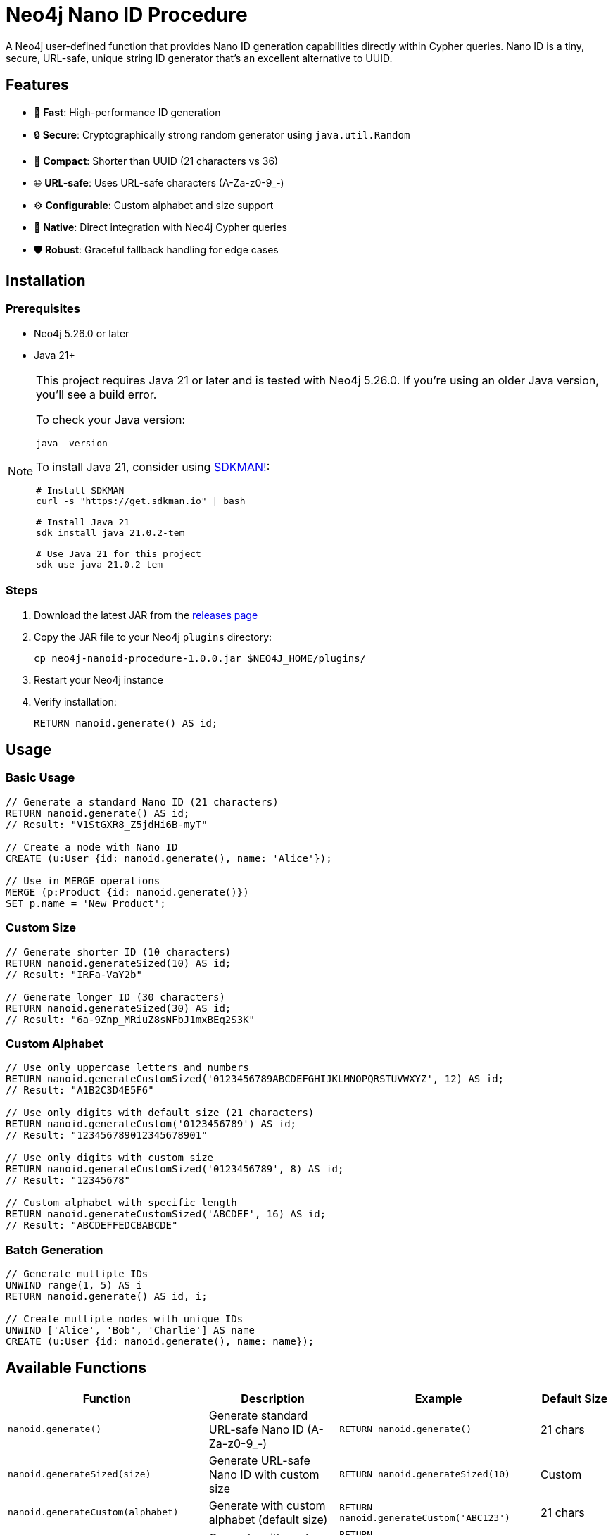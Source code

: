 = Neo4j Nano ID Procedure

A Neo4j user-defined function that provides Nano ID generation capabilities directly within Cypher queries. Nano ID is a tiny, secure, URL-safe, unique string ID generator that's an excellent alternative to UUID.

== Features

* 🚀 *Fast*: High-performance ID generation
* 🔒 *Secure*: Cryptographically strong random generator using `java.util.Random`
* 📏 *Compact*: Shorter than UUID (21 characters vs 36)
* 🌐 *URL-safe*: Uses URL-safe characters (A-Za-z0-9_-)
* ⚙️ *Configurable*: Custom alphabet and size support
* 🔌 *Native*: Direct integration with Neo4j Cypher queries
* 🛡️ *Robust*: Graceful fallback handling for edge cases

== Installation

=== Prerequisites

* Neo4j 5.26.0 or later
* Java 21+

[NOTE]
====
This project requires Java 21 or later and is tested with Neo4j 5.26.0. If you're using an older Java version, you'll see a build error. 

To check your Java version:
[source,bash]
----
java -version
----

To install Java 21, consider using link:https://sdkman.io/[SDKMAN!]:
[source,bash]
----
# Install SDKMAN
curl -s "https://get.sdkman.io" | bash

# Install Java 21
sdk install java 21.0.2-tem

# Use Java 21 for this project
sdk use java 21.0.2-tem
----
====

=== Steps

. Download the latest JAR from the link:../../releases[releases page]
. Copy the JAR file to your Neo4j `plugins` directory:
+
[source,bash]
----
cp neo4j-nanoid-procedure-1.0.0.jar $NEO4J_HOME/plugins/
----
. Restart your Neo4j instance
. Verify installation:
+
[source,cypher]
----
RETURN nanoid.generate() AS id;
----

== Usage

=== Basic Usage

[source,cypher]
----
// Generate a standard Nano ID (21 characters)
RETURN nanoid.generate() AS id;
// Result: "V1StGXR8_Z5jdHi6B-myT"

// Create a node with Nano ID
CREATE (u:User {id: nanoid.generate(), name: 'Alice'});

// Use in MERGE operations
MERGE (p:Product {id: nanoid.generate()})
SET p.name = 'New Product';
----

=== Custom Size

[source,cypher]
----
// Generate shorter ID (10 characters)
RETURN nanoid.generateSized(10) AS id;
// Result: "IRFa-VaY2b"

// Generate longer ID (30 characters)  
RETURN nanoid.generateSized(30) AS id;
// Result: "6a-9Znp_MRiuZ8sNFbJ1mxBEq2S3K"
----

=== Custom Alphabet

[source,cypher]
----
// Use only uppercase letters and numbers
RETURN nanoid.generateCustomSized('0123456789ABCDEFGHIJKLMNOPQRSTUVWXYZ', 12) AS id;
// Result: "A1B2C3D4E5F6"

// Use only digits with default size (21 characters)
RETURN nanoid.generateCustom('0123456789') AS id;
// Result: "123456789012345678901"

// Use only digits with custom size
RETURN nanoid.generateCustomSized('0123456789', 8) AS id;
// Result: "12345678"

// Custom alphabet with specific length
RETURN nanoid.generateCustomSized('ABCDEF', 16) AS id;
// Result: "ABCDEFFEDCBABCDE"
----

=== Batch Generation

[source,cypher]
----
// Generate multiple IDs
UNWIND range(1, 5) AS i
RETURN nanoid.generate() AS id, i;

// Create multiple nodes with unique IDs
UNWIND ['Alice', 'Bob', 'Charlie'] AS name
CREATE (u:User {id: nanoid.generate(), name: name});
----

== Available Functions

[cols="1,2,2,1"]
|===
|Function |Description |Example |Default Size

|`nanoid.generate()`
|Generate standard URL-safe Nano ID (A-Za-z0-9_-)
|`RETURN nanoid.generate()`
|21 chars

|`nanoid.generateSized(size)`
|Generate URL-safe Nano ID with custom size
|`RETURN nanoid.generateSized(10)`
|Custom

|`nanoid.generateCustom(alphabet)`
|Generate with custom alphabet (default size)
|`RETURN nanoid.generateCustom('ABC123')`
|21 chars

|`nanoid.generateCustomSized(alphabet, size)`
|Generate with custom alphabet and size
|`RETURN nanoid.generateCustomSized('ABC123', 8)`
|Custom
|===

=== Error Handling

The functions include robust error handling:

* **Invalid size**: Negative or zero size values fallback to the standard 21-character Nano ID
* **Empty alphabet**: Empty or null alphabet values fallback to the standard URL-safe alphabet (A-Za-z0-9_-)
* **Whitespace-only alphabet**: Alphabet strings containing only whitespace fallback to the default behavior
* **Thread safety**: All functions are thread-safe and can be used concurrently

[source,cypher]
----
// Invalid sizes fallback to default 21 characters
RETURN nanoid.generateSized(0) AS id;          // Returns 21-char Nano ID
RETURN nanoid.generateSized(-5) AS id;         // Returns 21-char Nano ID
RETURN nanoid.generateSized(null) AS id;       // Returns 21-char Nano ID

// Invalid alphabets fallback to default behavior
RETURN nanoid.generateCustom('') AS id;        // Returns 21-char URL-safe Nano ID
RETURN nanoid.generateCustom('   ') AS id;     // Returns 21-char URL-safe Nano ID  
RETURN nanoid.generateCustom(null) AS id;      // Returns 21-char URL-safe Nano ID

// Combination of invalid inputs
RETURN nanoid.generateCustomSized('', 0) AS id;      // Returns 21-char URL-safe Nano ID
RETURN nanoid.generateCustomSized(null, -5) AS id;   // Returns 21-char URL-safe Nano ID
----

== Comparison with UUID

[cols="1,1,1"]
|===
|Feature |Nano ID |UUID

|Length
|21 characters
|36 characters

|Alphabet
|URL-safe (64 chars)
|Hex + hyphens

|Collision probability
|Same as UUID v4
|2^122

|Performance
|~60% faster
|Standard

|URL-friendly
|✅ Yes
|❌ No (hyphens)
|===

== Use Cases

* *Primary Keys*: Shorter than UUID, perfect for database IDs
* *URL Slugs*: URL-safe characters, no encoding needed  
* *API Keys*: Secure random generation
* *Session IDs*: Compact and secure
* *File Names*: Safe for all file systems

== Building from Source

=== Prerequisites

* Java 21+
* Maven 3.9.4+

=== Build Steps

[source,bash]
----
# Ensure you're using Java 21+
java -version

# Clone the repository
git clone https://github.com/Abhid14/neo4j-nanoid-procedure.git
cd neo4j-nanoid-procedure

# Build the project
./mvnw clean package

# The JAR will be created in target/
ls target/*.jar
----

[TIP]
====
If you encounter a Java version error during build, make sure you're using Java 21 or later. The build will fail with older Java versions.
====

=== Running Tests

[source,bash]
----
# Run all tests
./mvnw test

# Run with detailed output
./mvnw test -Dtest=NanoIdFunctionTest

# Run specific test methods
./mvnw test -Dtest=NanoIdFunctionTest#shouldGenerateStandardNanoId
----

== Configuration

The procedure uses the standard Nano ID configuration:

* *Default size*: 21 characters
* *Default alphabet*: `_-0123456789abcdefghijklmnopqrstuvwxyzABCDEFGHIJKLMNOPQRSTUVWXYZ` (64 characters)
* *Collision probability*: ~1% after generating 1 billion IDs
* *Edge case handling*: Invalid inputs gracefully fall back to defaults

== Function Behavior

=== Input Validation

The functions are designed to be robust and always return valid IDs:

* **Size validation**: Null, zero, or negative sizes default to 21 characters
* **Alphabet validation**: Null, empty, or whitespace-only alphabets default to URL-safe characters
* **Graceful fallback**: All edge cases result in valid Nano ID generation rather than errors

=== Alphabet Details

* **Standard alphabet**: Contains 64 URL-safe characters: `A-Za-z0-9_-`
* **Custom alphabets**: Support any character set you provide
* **Character repetition**: Custom alphabets can contain repeated characters for weighted randomness

=== Test Coverage

The project includes comprehensive test coverage:

* **Standard generation**: Validates 21-character URL-safe IDs
* **Custom sizing**: Tests various size parameters including edge cases
* **Custom alphabets**: Validates numeric-only, letter-only, and special character alphabets
* **Uniqueness testing**: Ensures 100 generated IDs are all unique
* **Edge case handling**: Tests null, zero, negative, and empty inputs
* **Fallback behavior**: Verifies graceful degradation for invalid inputs

== Performance

Benchmarks on standard hardware:

* *Generation rate*: ~2M IDs/second
* *Memory usage*: Minimal overhead
* *Thread safety*: Fully thread-safe

== Dependencies

* link:https://github.com/aventrix/jnanoid[jnanoid 2.0.0]: Core Nano ID implementation  
* Neo4j 5.26.0: Procedure framework
* JUnit Jupiter 5.11.0: Testing framework (test scope)
* AssertJ 3.27.3: Assertion library (test scope)

== Contributing

. Fork the repository
. Create a feature branch (`git checkout -b feature/amazing-feature`)
. Commit your changes (`git commit -m 'Add amazing feature'`)
. Push to the branch (`git push origin feature/amazing-feature`)
. Open a Pull Request

== License

This project is licensed under the Apache License 2.0 - see the link:LICENSE[LICENSE] file for details.

== Acknowledgments

* link:https://github.com/ai/nanoid[Nano ID] - Original JavaScript implementation
* link:https://github.com/aventrix/jnanoid[jnanoid] - Java port
* link:https://neo4j.com[Neo4j] - Graph database platform

---

*Made with ❤️ for the Neo4j community*
